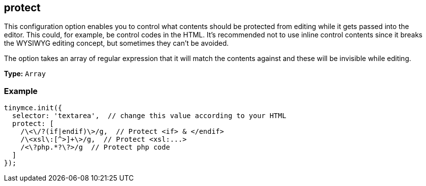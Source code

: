 [[protect]]
== protect

This configuration option enables you to control what contents should be protected from editing while it gets passed into the editor. This could, for example, be control codes in the HTML. It's recommended not to use inline control contents since it breaks the WYSIWYG editing concept, but sometimes they can't be avoided.

The option takes an array of regular expression that it will match the contents against and these will be invisible while editing.

*Type:* `Array`

=== Example

[source,js]
----
tinymce.init({
  selector: 'textarea',  // change this value according to your HTML
  protect: [
    /\<\/?(if|endif)\>/g,  // Protect <if> & </endif>
    /\<xsl\:[^>]+\>/g,  // Protect <xsl:...>
    /<\?php.*?\?>/g  // Protect php code
  ]
});
----
